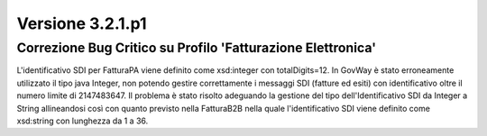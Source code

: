 .. _3.2.1.p1:

Versione 3.2.1.p1
=================

Correzione Bug Critico su Profilo 'Fatturazione Elettronica'
------------------------------------------------------------

L'identificativo SDI per FatturaPA viene definito come xsd:integer con totalDigits=12. In GovWay è stato erroneamente utilizzato il tipo java Integer, non potendo gestire correttamente i messaggi SDI (fatture ed esiti) con identificativo oltre il numero limite di 2147483647.
Il problema è stato risolto adeguando la gestione del tipo dell'Identificativo SDI da Integer a String allineandosi così con quanto previsto nella FatturaB2B nella quale l'identificativo SDI viene definito come xsd:string con lunghezza da 1 a 36.
